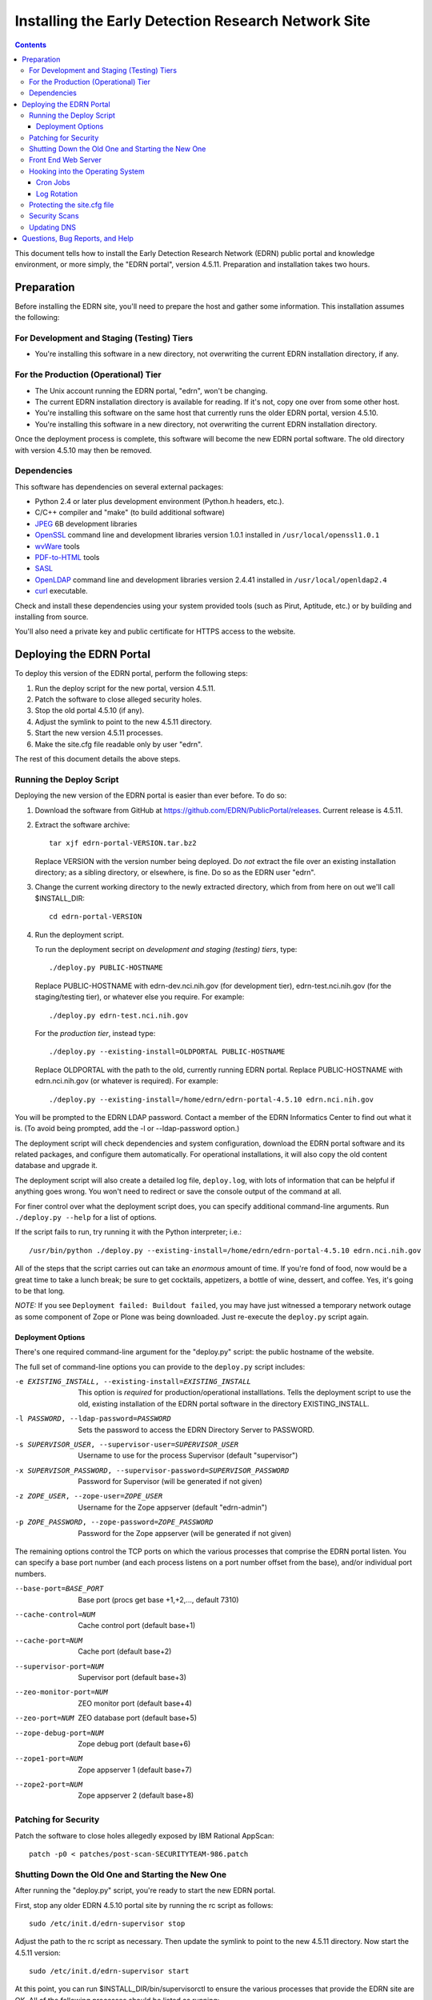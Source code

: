 ******************************************************
 Installing the Early Detection Research Network Site
******************************************************

.. contents::

This document tells how to install the Early Detection Research Network (EDRN)
public portal and knowledge environment, or more simply, the "EDRN portal",
version 4.5.11.  Preparation and installation takes two hours.


Preparation
===========

Before installing the EDRN site, you'll need to prepare the host and gather
some information.  This installation assumes the following:

For Development and Staging (Testing) Tiers
-------------------------------------------

* You're installing this software in a new directory, not overwriting the
  current EDRN installation directory, if any.


For the Production (Operational) Tier
-------------------------------------

* The Unix account running the EDRN portal, "edrn", won't be changing.
* The current EDRN installation directory is available for reading.  If it's
  not, copy one over from some other host.
* You're installing this software on the same host that currently runs
  the older EDRN portal, version 4.5.10.
* You're installing this software in a new directory, not overwriting the
  current EDRN installation directory.

Once the deployment process is complete, this software will become the new
EDRN portal software.  The old directory with version 4.5.10 may then be
removed.


Dependencies
------------

This software has dependencies on several external packages:

* Python 2.4 or later plus development environment (Python.h headers, etc.).
* C/C++ compiler and "make" (to build additional software)
* JPEG_ 6B development libraries
* OpenSSL_ command line and development libraries version 1.0.1 installed in
  ``/usr/local/openssl1.0.1``
* wvWare_ tools
* `PDF-to-HTML`_ tools
* SASL_
* OpenLDAP_ command line and development libraries version 2.4.41 installed in
  ``/usr/local/openldap2.4``
* curl_ executable.

Check and install these dependencies using your system provided tools (such as
Pirut, Aptitude, etc.) or by building and installing from source.

You'll also need a private key and public certificate for HTTPS access to the
website.


Deploying the EDRN Portal
=========================

To deploy this version of the EDRN portal, perform the following steps:

1.  Run the deploy script for the new portal, version 4.5.11.
2.  Patch the software to close alleged security holes.
3.  Stop the old portal 4.5.10 (if any).
4.  Adjust the symlink to point to the new 4.5.11 directory.
5.  Start the new version 4.5.11 processes.
6.  Make the site.cfg file readable only by user "edrn".

The rest of this document details the above steps.


Running the Deploy Script
-------------------------

Deploying the new version of the EDRN portal is easier than ever before.  To
do so:

1.  Download the software from GitHub at
    https://github.com/EDRN/PublicPortal/releases.  Current release is 4.5.11.

2.  Extract the software archive::

        tar xjf edrn-portal-VERSION.tar.bz2
        
    Replace VERSION with the version number being deployed.  Do *not* extract
    the file over an existing installation directory; as a sibling directory,
    or elsewhere, is fine.  Do so as the EDRN user "edrn".

3.  Change the current working directory to the newly extracted directory,
    which from from here on out we'll call $INSTALL_DIR::

        cd edrn-portal-VERSION

4.  Run the deployment script.

    To run the deployment secript on *development and staging (testing)
    tiers*, type::

        ./deploy.py PUBLIC-HOSTNAME
        
    Replace PUBLIC-HOSTNAME with edrn-dev.nci.nih.gov (for development tier),
    edrn-test.nci.nih.gov (for the staging/testing tier), or whatever else you
    require.  For example::

        ./deploy.py edrn-test.nci.nih.gov

    For the *production tier*, instead type::

         ./deploy.py --existing-install=OLDPORTAL PUBLIC-HOSTNAME

    Replace OLDPORTAL with the path to the old, currently running EDRN portal.
    Replace PUBLIC-HOSTNAME with edrn.nci.nih.gov (or whatever is required).
    For example::
    
        ./deploy.py --existing-install=/home/edrn/edrn-portal-4.5.10 edrn.nci.nih.gov

You will be prompted to the EDRN LDAP password.  Contact a member of the EDRN
Informatics Center to find out what it is.  (To avoid being prompted, add the -l
or --ldap-password option.)

The deployment script will check dependencies and system configuration, download
the EDRN portal software and its related packages, and configure them
automatically.  For operational installations, it will also copy the old content
database and upgrade it.

The deployment script will also create a detailed log file, ``deploy.log``,
with lots of information that can be helpful if anything goes wrong.  You
won't need to redirect or save the console output of the command at all.

For finer control over what the deployment script does, you can specify
additional command-line arguments.  Run ``./deploy.py --help`` for a list of
options.

If the script fails to run, try running it with the Python interpreter; i.e.::

    /usr/bin/python ./deploy.py --existing-install=/home/edrn/edrn-portal-4.5.10 edrn.nci.nih.gov

All of the steps that the script carries out can take an *enormous* amount of
time.  If you're fond of food, now would be a great time to take a lunch
break; be sure to get cocktails, appetizers, a bottle of wine, dessert, and
coffee.  Yes, it's going to be that long.

*NOTE:* If you see ``Deployment failed: Buildout failed``, you may have just
witnessed a temporary network outage as some component of Zope or Plone was
being downloaded.  Just re-execute the ``deploy.py`` script again.


Deployment Options
~~~~~~~~~~~~~~~~~~

There's one required command-line argument for the "deploy.py" script: the
public hostname of the website.

The full set of command-line options you can provide to the ``deploy.py`` script
includes:

-e EXISTING_INSTALL, --existing-install=EXISTING_INSTALL
    This option is *required* for production/operational installlations.  Tells
    the deployment script to use the old, existing installation of the EDRN
    portal software in the directory EXISTING_INSTALL.
-l PASSWORD, --ldap-password=PASSWORD
    Sets the password to access the EDRN Directory Server to PASSWORD.
-s SUPERVISOR_USER, --supervisor-user=SUPERVISOR_USER
    Username to use for the process Supervisor (default "supervisor")
-x SUPERVISOR_PASSWORD, --supervisor-password=SUPERVISOR_PASSWORD
    Password for Supervisor (will be generated if not given)
-z ZOPE_USER, --zope-user=ZOPE_USER
    Username for the Zope appserver (default "edrn-admin")
-p ZOPE_PASSWORD, --zope-password=ZOPE_PASSWORD
    Password for the Zope appserver (will be generated if not given)

The remaining options control the TCP ports on which the various processes
that comprise the EDRN portal listen.  You can specify a base port number (and
each process listens on a port number offset from the base), and/or individual
port numbers.

--base-port=BASE_PORT
    Base port (procs get base +1,+2,..., default 7310)
--cache-control=NUM
    Cache control port (default base+1)
--cache-port=NUM
    Cache port (default base+2)
--supervisor-port=NUM
    Supervisor port (default base+3)
--zeo-monitor-port=NUM
    ZEO monitor port (default base+4)
--zeo-port=NUM
    ZEO database port (default base+5)
--zope-debug-port=NUM
    Zope debug port (default base+6)
--zope1-port=NUM
    Zope appserver 1 (default base+7)
--zope2-port=NUM
    Zope appserver 2 (default base+8)


Patching for Security
---------------------

Patch the software to close holes allegedly exposed by IBM Rational
AppScan::

    patch -p0 < patches/post-scan-SECURITYTEAM-986.patch


Shutting Down the Old One and Starting the New One
--------------------------------------------------

After running the "deploy.py" script, you're ready to start the new EDRN
portal.

First, stop any older EDRN 4.5.10 portal site by running the rc script as
follows::

    sudo /etc/init.d/edrn-supervisor stop
    
Adjust the path to the rc script as necessary.  Then update the symlink
to point to the new 4.5.11 directory.  Now start the 4.5.11 version::

    sudo /etc/init.d/edrn-supervisor start

At this point, you can run $INSTALL_DIR/bin/supervisorctl to ensure the
various processes that provide the EDRN site are OK.  All of the following
processes should be listed as running:

============== =========================================================
Process ID     Description
============== =========================================================
``instance1``  First Zope application server
``zeo``        Zope Enterprise Objects database server
============== =========================================================

You can check that the site is active by fetching the following URLs
(adjusting port numbers as needed, and substituting 127.0.0.1 for
localhost, if necessary):

* http://localhost:7317/edrn (via the first Zope app server)

You should get an identical web page from all three URLs.

Onto Apache...


Front End Web Server
--------------------

The Apache HTTPD web server should already be configured to reverse-proxy to
the new portal software.  However, if needed, a couple of HTTPD configuration
files have been generated:

* $INSTALL_DIR/ops/apache-httpd.conf - for regular HTTP access
* $INSTALL_DIR/ops/apache-httpd-ssl.conf - for HTTPS access

You should be able to visit the following URLs with a browser:

* http://PUBLIC-HOSTNAME/
* https://PUBLIC-HOSTNAME/
* https://PUBLIC-HOSTNAME/logs
* https://PUBLIC-HOSTNAME/snapshots
* https://PUBLIC-HOSTNAME/blobstorage

Replace PUBLIC-HOSTNAME with the command-line argument given to the
``deploy.py`` script.  (The last three URLs should prompt for an NIH username
and password.)


Hooking into the Operating System
---------------------------------

The EDRN site relies on services provided by the Unix operating system for its
operation.  Specifically, it needs help from Unix ...

* Via cron_, to run periodic maintenance
* Via logrotate_, to trim and archive log files


Cron Jobs
~~~~~~~~~

The EDRN site relies on the Unix cron scheduler for periodic tasks, such as
database backups and content refreshing.  The following files should already
exist and pointing to the symlink::

* /etc/cron.daily/edrn
* /etc/cron.hourly/edrn

If they're missing, you can find some generated files in

* $INSTALL_DIR/ops/cron.daily
* $INSTALL_DIR/ops/cron.hourly

that you can use as suggestions.


Log Rotation
~~~~~~~~~~~~

A configuration file for logrotate_ should already be installed.  But if not,
the deploy script generated one you can use as a starting point::

* $INSTALL_DIR/ops/logrotate.conf


Protecting the site.cfg file
----------------------------

Three files contain the Zope manager username and password and must be
protected::

    chmod 600 $INSTALL_DIR/site.cfg
    chmod 700 $INSTALL_DIR/ops/cron.daily
    chmod 700 /etc/cron.daily/edrn


Security Scans
--------------

Before unleashing IBM Rational AppScan or other web application scanning
technology on the site, you should make a backup of the content and settings
databases with a command similar to::

    tar cjf backup.tar.bz2 var/blobstorage var/filestorage

This backup can be made while the site is running.

Note that the scan should be configured to avoid certain URLs:

* Any URL that contains "selectViewTemplate"
* Any URL that ends with "@@manage-viewlets"
* Any URL that contains "@@faceted_settings"
* Any URL that ends with "object_cut"
* Any URL that ends with "delete_confirmation"
* Any URL that contains "@@faceted_subtyper"
* Any URL that contains "@@faceted_layout"
* Any URL that ends with "@@skins-controlpanel"
* Any URL that ends with "@@usergroup-userprefs"
* Any URL that contains "folder_listing".

Also, it should not click certain form controls:

* Any input type of "submit" with value "folder_cut:method"
* Any input type of "submit" with value "folder_delete:method"


Updating DNS
------------

The last step in deploying the EDRN site is to update your domain name
servers, or DNS_.  Set the CNAME for the PUBLIC-HOSTNAME appropriately.


Questions, Bug Reports, and Help
================================

For feedback about this product, please visit the feedback page at
http://cancer.jpl.nasa.gov/contact-info.


.. References:
.. _APT: http://en.wikipedia.org/wiki/Advanced_Packaging_Tool
.. _Buildout: http://www.buildout.org/
.. _CNAME: http://en.wikipedia.org/wiki/CNAME_record
.. _cron: http://en.wikipedia.org/wiki/Cron
.. _curl: http://curl.haxx.se/
.. _Debian: http://www.debian.org/
.. _DNS: http://en.wikipedia.org/wiki/Domain_Name_System
.. _FreeBSD: http://www.freebsd.org/
.. _GCC: http://gcc.gnu.org/
.. _logrotate: http://linuxers.org/howto/howto-use-logrotate-manage-log-files
.. _Plone: http://plone.org/
.. _Postfix: http://www.postfix.org/
.. _RHEL: http://www.redhat.com/rhel/
.. _Supervisor: http://supervisord.org/
.. _SUSE: http://www.novell.com/linux/
.. _Xcode: http://developer.apple.com/technologies/tools/xcode.html
.. _Zope: http://zope2.zope.org/
.. _virtualenv: http://www.virtualenv.org/
.. _`GNU Make`: http://www.gnu.org/software/make/
.. _`Mac OS X`: http://www.apple.com/macosx/
.. _`Python Source`: http://python.org/download/releases/2.4.6
.. _JPEG: http://www.ijg.org/
.. _OpenSSL: http://www.openssl.org/
.. _wvWare: http://wvware.sourceforge.net/
.. _pdf-to-html: http://poppler.freedesktop.org/releases.html
.. _SASL: http://asg.web.cmu.edu/sasl/
.. _OpenLDAP: http://asg.web.cmu.edu/sasl/


.. Author:
    Sean Kelly
    Jet Propulsion Laboratory
    California Institute of Technology

.. Copyright:
    U.S. Government sponsorship acknowledged.


